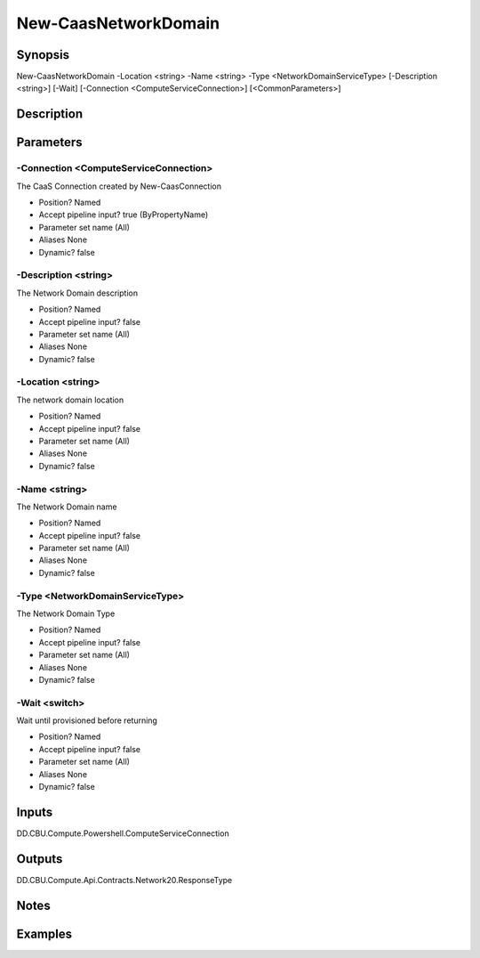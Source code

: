 ﻿
New-CaasNetworkDomain
===================

Synopsis
--------

.. code-block:: powershell
    
    
New-CaasNetworkDomain -Location <string> -Name <string> -Type <NetworkDomainServiceType> [-Description <string>] [-Wait] [-Connection <ComputeServiceConnection>] [<CommonParameters>]





Description
-----------



Parameters
----------




-Connection <ComputeServiceConnection>
~~~~~~~~~

The CaaS Connection created by New-CaasConnection

* Position?                    Named
* Accept pipeline input?       true (ByPropertyName)
* Parameter set name           (All)
* Aliases                      None
* Dynamic?                     false





-Description <string>
~~~~~~~~~

The  Network Domain description

* Position?                    Named
* Accept pipeline input?       false
* Parameter set name           (All)
* Aliases                      None
* Dynamic?                     false





-Location <string>
~~~~~~~~~

The network domain location

* Position?                    Named
* Accept pipeline input?       false
* Parameter set name           (All)
* Aliases                      None
* Dynamic?                     false





-Name <string>
~~~~~~~~~

The  Network Domain name

* Position?                    Named
* Accept pipeline input?       false
* Parameter set name           (All)
* Aliases                      None
* Dynamic?                     false





-Type <NetworkDomainServiceType>
~~~~~~~~~

The Network Domain Type

* Position?                    Named
* Accept pipeline input?       false
* Parameter set name           (All)
* Aliases                      None
* Dynamic?                     false





-Wait <switch>
~~~~~~~~~

Wait until provisioned before returning

* Position?                    Named
* Accept pipeline input?       false
* Parameter set name           (All)
* Aliases                      None
* Dynamic?                     false





Inputs
------

DD.CBU.Compute.Powershell.ComputeServiceConnection


Outputs
-------

DD.CBU.Compute.Api.Contracts.Network20.ResponseType


Notes
-----



Examples
---------


